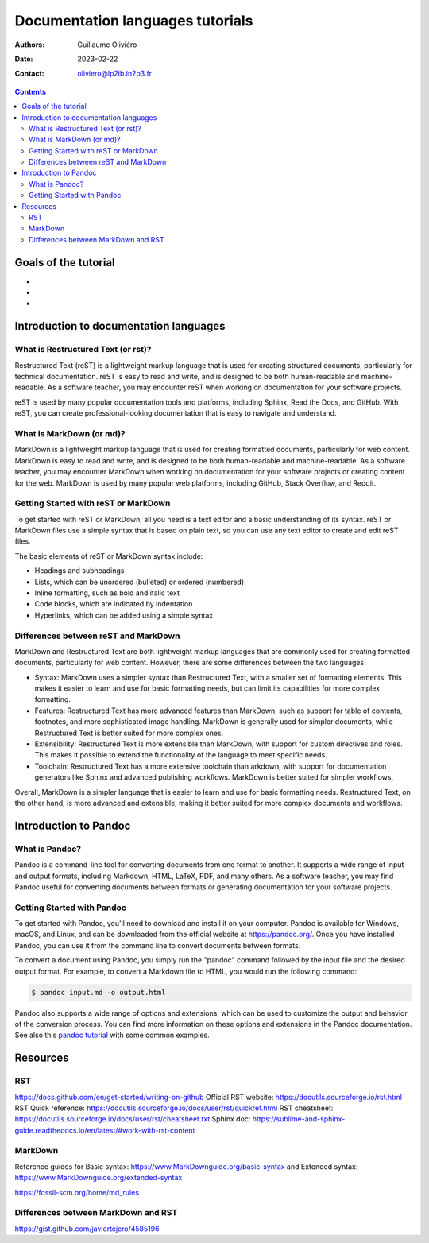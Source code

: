 =================================
Documentation languages tutorials
=================================

:Authors: Guillaume Oliviéro
:Date:    2023-02-22
:Contact: oliviero@lp2ib.in2p3.fr

.. contents::

Goals of the tutorial
=====================

-
-
-


Introduction to documentation languages
=======================================

What is Restructured Text (or rst)?
-----------------------------------

Restructured Text (reST) is a lightweight markup language that is used
for   creating  structured   documents,  particularly   for  technical
documentation. reST is  easy to read and write, and  is designed to be
both human-readable  and machine-readable. As a  software teacher, you
may encounter  reST when  working on  documentation for  your software
projects.

reST  is  used by  many  popular  documentation tools  and  platforms,
including Sphinx, Read the Docs, and GitHub. With reST, you can create
professional-looking  documentation  that  is  easy  to  navigate  and
understand.

What is MarkDown (or md)?
-------------------------

MarkDown is  a lightweight markup  language that is used  for creating
formatted documents, particularly for web content. MarkDown is easy to
read  and  write,  and  is  designed to  be  both  human-readable  and
machine-readable. As  a software  teacher, you may  encounter MarkDown
when working on  documentation for your software  projects or creating
content for the  web. MarkDown is used by many  popular web platforms,
including GitHub, Stack Overflow, and Reddit.

Getting Started with reST or MarkDown
-------------------------------------

To get started with reST or MarkDown, all you need is a text editor and
a basic  understanding of  its syntax.   reST or  MarkDown files  use a
simple syntax  that is based  on plain text, so  you can use  any text
editor to create and edit reST files.

The basic elements of reST or MarkDown syntax include:

- Headings and  subheadings
- Lists, which can be unordered (bulleted) or ordered (numbered)
- Inline formatting, such as bold and italic text
- Code blocks, which are indicated by indentation
- Hyperlinks, which can be added using a simple syntax

Differences between reST and MarkDown
-------------------------------------

MarkDown and  Restructured Text are both  lightweight markup languages
that are commonly used  for creating formatted documents, particularly
for web content.  However, there  are some differences between the two
languages:

- Syntax: MarkDown uses a simpler  syntax than Restructured Text, with
  a smaller set of formatting elements.  This makes it easier to learn
  and use for  basic formatting needs, but can  limit its capabilities
  for more complex formatting.

- Features:  Restructured   Text  has  more  advanced   features  than
  MarkDown, such as support for table of contents, footnotes, and more
  sophisticated  image  handling.   MarkDown  is  generally  used  for
  simpler documents, while Restructured Text is better suited for more
  complex ones.

- Extensibility: Restructured  Text is more extensible  than MarkDown,
  with support for custom directives and roles. This makes it possible
  to extend the functionality of the language to meet specific needs.

- Toolchain:  Restructured Text  has a  more extensive  toolchain than
  arkdown, with  support for documentation generators  like Sphinx and
  advanced  publishing  workflows.   MarkDown  is  better  suited  for
  simpler workflows.

Overall, MarkDown  is a simpler language  that is easier to  learn and
use for basic formatting needs.  Restructured Text, on the other hand,
is  more advanced  and extensible,  making it  better suited  for more
complex documents and workflows.

Introduction to Pandoc
======================

What is Pandoc?
---------------

Pandoc is a command-line tool for converting documents from one format
to another.  It supports  a wide  range of  input and  output formats,
including Markdown, HTML,  LaTeX, PDF, and many others.  As a software
teacher, you may  find Pandoc useful for  converting documents between
formats  or  generating  documentation  for  your  software  projects.

Getting Started with Pandoc
---------------------------

To get started with Pandoc, you'll  need to download and install it on
your computer. Pandoc is available  for Windows, macOS, and Linux, and
can    be     downloaded    from     the    official     website    at
https://pandoc.org/. Once  you have installed  Pandoc, you can  use it
from the command line to convert documents between formats.

To  convert a  document  using  Pandoc, you  simply  run the  "pandoc"
command followed by the input file  and the desired output format. For
example,  to convert  a  Markdown  file to  HTML,  you  would run  the
following command:

.. code:: sh

   $ pandoc input.md -o output.html
..

Pandoc also supports a wide range of options and extensions, which can
be  used  to customize  the  output  and  behavior of  the  conversion
process. You can find more information on these options and extensions
in  the   Pandoc  documentation.   See  also   this  `pandoc  tutorial
<pandoc_tutorial.rst>`_ with some common examples.

Resources
=========

RST
---

https://docs.github.com/en/get-started/writing-on-github
Official RST website: https://docutils.sourceforge.io/rst.html
RST Quick reference: https://docutils.sourceforge.io/docs/user/rst/quickref.html
RST cheatsheet: https://docutils.sourceforge.io/docs/user/rst/cheatsheet.txt
Sphinx doc: https://sublime-and-sphinx-guide.readthedocs.io/en/latest/#work-with-rst-content

MarkDown
--------

Reference guides for Basic syntax: https://www.MarkDownguide.org/basic-syntax and Extended syntax: https://www.MarkDownguide.org/extended-syntax

https://fossil-scm.org/home/md_rules


Differences between MarkDown and RST
------------------------------------

https://gist.github.com/javiertejero/4585196
